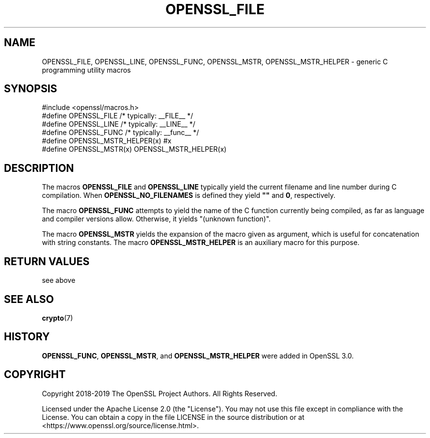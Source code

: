 .\" -*- mode: troff; coding: utf-8 -*-
.\" Automatically generated by Pod::Man 5.0102 (Pod::Simple 3.45)
.\"
.\" Standard preamble:
.\" ========================================================================
.de Sp \" Vertical space (when we can't use .PP)
.if t .sp .5v
.if n .sp
..
.de Vb \" Begin verbatim text
.ft CW
.nf
.ne \\$1
..
.de Ve \" End verbatim text
.ft R
.fi
..
.\" \*(C` and \*(C' are quotes in nroff, nothing in troff, for use with C<>.
.ie n \{\
.    ds C` ""
.    ds C' ""
'br\}
.el\{\
.    ds C`
.    ds C'
'br\}
.\"
.\" Escape single quotes in literal strings from groff's Unicode transform.
.ie \n(.g .ds Aq \(aq
.el       .ds Aq '
.\"
.\" If the F register is >0, we'll generate index entries on stderr for
.\" titles (.TH), headers (.SH), subsections (.SS), items (.Ip), and index
.\" entries marked with X<> in POD.  Of course, you'll have to process the
.\" output yourself in some meaningful fashion.
.\"
.\" Avoid warning from groff about undefined register 'F'.
.de IX
..
.nr rF 0
.if \n(.g .if rF .nr rF 1
.if (\n(rF:(\n(.g==0)) \{\
.    if \nF \{\
.        de IX
.        tm Index:\\$1\t\\n%\t"\\$2"
..
.        if !\nF==2 \{\
.            nr % 0
.            nr F 2
.        \}
.    \}
.\}
.rr rF
.\" ========================================================================
.\"
.IX Title "OPENSSL_FILE 3ossl"
.TH OPENSSL_FILE 3ossl 2024-09-07 3.3.2 OpenSSL
.\" For nroff, turn off justification.  Always turn off hyphenation; it makes
.\" way too many mistakes in technical documents.
.if n .ad l
.nh
.SH NAME
OPENSSL_FILE, OPENSSL_LINE, OPENSSL_FUNC,
OPENSSL_MSTR, OPENSSL_MSTR_HELPER
\&\- generic C programming utility macros
.SH SYNOPSIS
.IX Header "SYNOPSIS"
.Vb 1
\& #include <openssl/macros.h>
\&
\& #define OPENSSL_FILE /* typically: _\|_FILE_\|_ */
\& #define OPENSSL_LINE /* typically: _\|_LINE_\|_ */
\& #define OPENSSL_FUNC /* typically: _\|_func_\|_ */
\&
\& #define OPENSSL_MSTR_HELPER(x) #x
\& #define OPENSSL_MSTR(x) OPENSSL_MSTR_HELPER(x)
.Ve
.SH DESCRIPTION
.IX Header "DESCRIPTION"
The macros \fBOPENSSL_FILE\fR and \fBOPENSSL_LINE\fR
typically yield the current filename and line number during C compilation.
When \fBOPENSSL_NO_FILENAMES\fR is defined they yield \fB""\fR and \fB0\fR, respectively.
.PP
The macro \fBOPENSSL_FUNC\fR attempts to yield the name of the C function
currently being compiled, as far as language and compiler versions allow.
Otherwise, it yields "(unknown function)".
.PP
The macro \fBOPENSSL_MSTR\fR yields the expansion of the macro given as argument,
which is useful for concatenation with string constants.
The macro \fBOPENSSL_MSTR_HELPER\fR is an auxiliary macro for this purpose.
.SH "RETURN VALUES"
.IX Header "RETURN VALUES"
see above
.SH "SEE ALSO"
.IX Header "SEE ALSO"
\&\fBcrypto\fR\|(7)
.SH HISTORY
.IX Header "HISTORY"
\&\fBOPENSSL_FUNC\fR, \fBOPENSSL_MSTR\fR, and \fBOPENSSL_MSTR_HELPER\fR
were added in OpenSSL 3.0.
.SH COPYRIGHT
.IX Header "COPYRIGHT"
Copyright 2018\-2019 The OpenSSL Project Authors. All Rights Reserved.
.PP
Licensed under the Apache License 2.0 (the "License").  You may not use
this file except in compliance with the License.  You can obtain a copy
in the file LICENSE in the source distribution or at
<https://www.openssl.org/source/license.html>.
